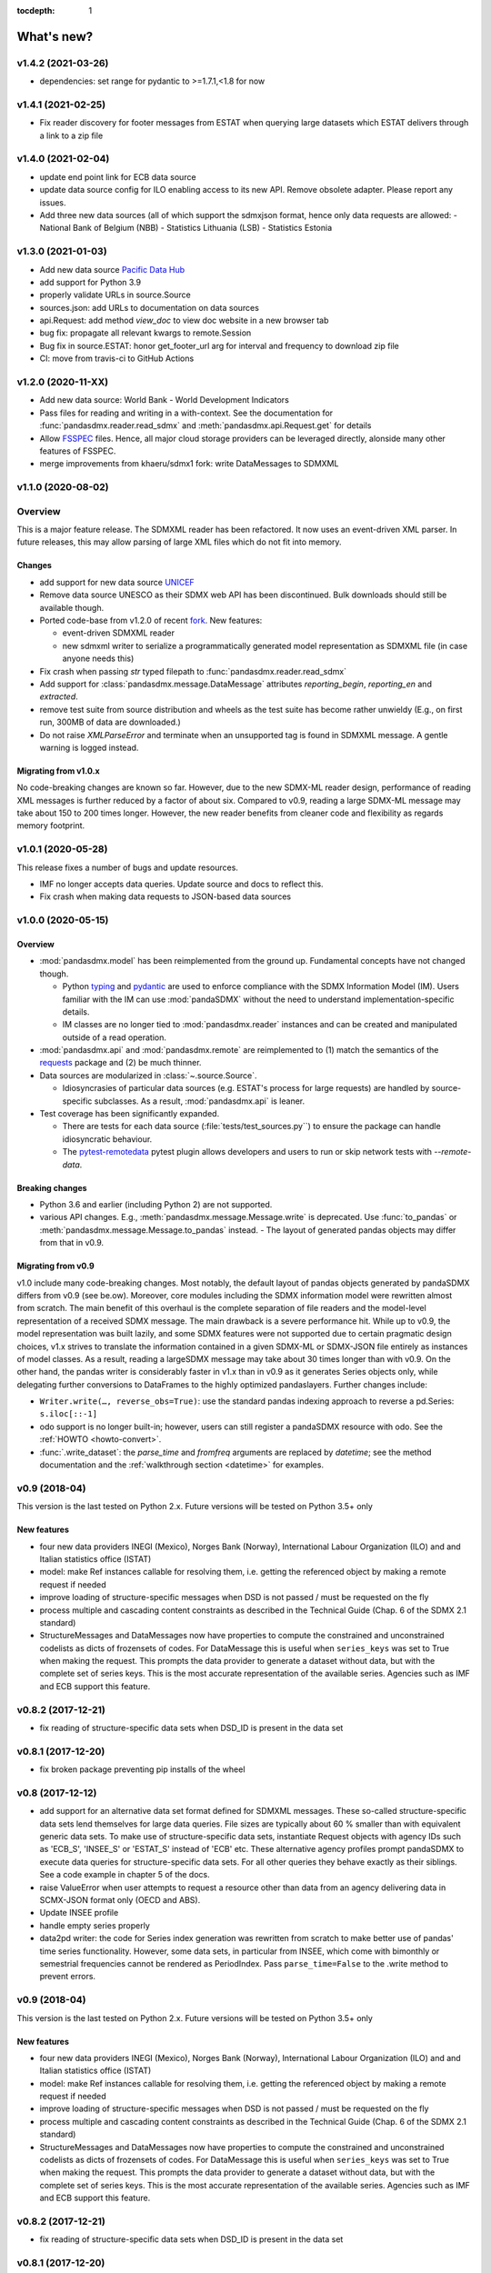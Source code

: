:tocdepth: 1

What's new?
===========


v1.4.2 (2021-03-26)
-------------------------------

* dependencies: set range for pydantic to >=1.7.1,<1.8 for now


v1.4.1 (2021-02-25)
-------------------------------

* Fix reader discovery for footer messages from ESTAT 
  when  querying large datasets which ESTAT delivers through a link to a zip file 

v1.4.0 (2021-02-04)
-------------------------------

* update end point link for ECB data source
* update data source config for ILO enabling access to its new API. 
  Remove obsolete adapter. Please report any issues.
* Add three new data sources (all of which support the sdmxjson format, 
  hence only data requests are allowed:
  - National Bank of Belgium (NBB)
  - Statistics Lithuania (LSB)
  - Statistics Estonia

v1.3.0 (2021-01-03)
-------------------------------

* Add new data source `Pacific Data Hub <https://stats.pacificdata.org/?locale=en>`_
* add support for Python 3.9
* properly validate URLs in source.Source
* sources.json: add URLs to documentation on data sources 
* api.Request: add method `view_doc` to view doc website
  in a new browser tab
* bug fix: propagate all relevant  kwargs to remote.Session
* Bug fix in source.ESTAT: honor get_footer_url arg for interval and frequency to download zip file
* CI: move from travis-ci to GitHub Actions

v1.2.0 (2020-11-XX)
-------------------------------

* Add new data source: World Bank - World Development Indicators
* Pass files for reading and writing in a with-context. See the documentation for  :func:`pandasdmx.reader.read_sdmx` and :meth:`pandasdmx.api.Request.get` for details
* Allow `FSSPEC <https://filesystem-spec.readthedocs.io/en/latest/>`_ files.
  Hence, all major cloud storage providers can be leveraged directly, 
  alonside many other features of FSSPEC.
* merge improvements from khaeru/sdmx1 fork: write DataMessages to SDMXML

v1.1.0 (2020-08-02)
-------------------------------

Overview
-------------------

This is a major feature release. The SDMXML reader has been refactored. It now uses an event-driven XML parser. In future releases, this may  allow parsing of large XML files which do not fit into memory. 

Changes
::::::::::

- add support for new data source 
  `UNICEF <https://data.unicef.org/sdmx-api-documentation/>`_
- Remove data source UNESCO  as their SDMX web API has been   discontinued.
  Bulk downloads should still be available though.
- Ported code-base   from v1.2.0 of recent 
  `fork <http://sdmx1.readthedocs.io/>`_. New features:
  
  * event-driven SDMXML reader
  * new sdmxml writer to serialize a programmatically generated model representation as SDMXML file (in case anyone  needs this)
  
- Fix crash when passing `str` typed filepath to :func:`pandasdmx.reader.read_sdmx`
- Add support for :class:`pandasdmx.message.DataMessage` attributes 
  *reporting_begin*, *reporting_en* and *extracted*.
- remove test suite from source distribution and wheels as the test suite has become rather unwieldy
  (E.g., on first run, 300MB of data are downloaded.)
- Do not raise `XMLParseError` and terminate when an unsupported tag is found in SDMXML 
  message. A gentle warning is logged instead.

Migrating from v1.0.x
:::::::::::::::::::::::::

No code-breaking changes are known so far. However, due to the new SDMX-ML reader design, performance of reading XML messages is further reduced by a factor of about six. Compared to v0.9, reading a large SDMX-ML message may take about 150 to 200 times longer. However, the new reader benefits from cleaner code and flexibility as regards memory footprint. 

v1.0.1 (2020-05-28)
-------------------------------

This release fixes a number of bugs and update resources.

- IMF no longer accepts data queries. Update source and docs to reflect this.
- Fix crash when making data requests to JSON-based data sources

v1.0.0 (2020-05-15)
-------------------------------

Overview
:::::::::::::

- :mod:`pandasdmx.model` has been reimplemented from the ground up. 
  Fundamental concepts have not changed though.

  - Python typing_ and pydantic_ are used to enforce compliance with the
    SDMX Information Model (IM). Users familiar with the IM can use
    :mod:`pandaSDMX` without the need to understand implementation-specific
    details.
  - IM classes are no longer tied to :mod:`pandasdmx.reader` instances and can
    be created and manipulated outside of a read operation.

- :mod:`pandasdmx.api` and :mod:`pandasdmx.remote` are reimplemented to (1)
  match the semantics of the requests_ package and (2) be much thinner.
- Data sources are modularized in :class:`~.source.Source`.

  - Idiosyncrasies of particular data sources (e.g. ESTAT's process for large
    requests) are handled by source-specific subclasses. As a result,
    :mod:`pandasdmx.api` is leaner.

- Test coverage has been significantly expanded.

  - There are tests for each data source (:file:`tests/test_sources.py``) to ensure the package can handle idiosyncratic behaviour.
  - The pytest-remotedata_ pytest plugin allows developers and users to run or
    skip network tests with `--remote-data`.

.. _typing: https://docs.python.org/3/library/typing.html
.. _pydantic: https://pydantic-docs.helpmanual.io
.. _requests: http://docs.python-requests.org
.. _pytest-remotedata: https://github.com/astropy/pytest-remotedata

Breaking changes
::::::::::::::::
- Python 3.6 and earlier (including Python 2) are not supported.
- various API changes. E.g., :meth:`pandasdmx.message.Message.write` is deprecated. 
  Use :func:`to_pandas` or :meth:`pandasdmx.message.Message.to_pandas` instead.
  - The layout of generated pandas objects may differ from that in v0.9.
  
Migrating from v0.9
:::::::::::::::::::::::

v1.0 include many code-breaking changes. Most notably, the default layout of pandas objects generated by pandaSDMX differs from v0.9 (see be.ow). 
Moreover, core modules including the SDMX information model were rewritten almost from scratch. The main benefit of this overhaul is the complete separation of file readers and the model-level representation of a received SDMX message. The main drawback is a severe performance hit. While up to  v0.9, the model representation was  built lazily, and some SDMX features were not supported due to certain pragmatic design choices, v1.x strives  to translate  the information contained in a given SDMX-ML or SDMX-JSON file entirely as instances of model classes. As a result, reading   a largeSDMX message may take about 30 times longer than with v0.9. On the other hand, the pandas writer is  considerably  faster in v1.x than in v0.9 as it generates   Series objects only, while delegating further conversions to DataFrames to the highly optimized pandaslayers. Further changes include:

- ``Writer.write(…, reverse_obs=True)``: use the standard pandas indexing approach to reverse a pd.Series: ``s.iloc[::-1]``
- odo support is no longer built-in; however, users can still register a pandaSDMX resource with odo. See the :ref:`HOWTO <howto-convert>`.
- :func:`.write_dataset`: the `parse_time` and `fromfreq` arguments are replaced by `datetime`; see the method documentation and the :ref:`walkthrough section <datetime>` for examples.

v0.9 (2018-04)
----------------------------

This version is the last tested on Python 2.x. Future versions
will be tested on Python 3.5+ only

New features
::::::::::::

* four new data providers INEGI (Mexico), Norges Bank (Norway),
  International Labour Organization (ILO) and
  and Italian statistics office (ISTAT)
* model: make Ref instances callable for resolving them, i.e. getting the referenced object
  by making a remote request if needed
* improve loading of structure-specific messages when DSD is not passed / must be requested on the fly
* process multiple and cascading content constraints as described in the Technical Guide (Chap. 6 of the SDMX 2.1 standard)
* StructureMessages and DataMessages now have properties to compute the constrained and unconstrained codelists as
  dicts of frozensets of codes. For DataMessage this is useful when ``series_keys`` was set to True when making
  the request. This prompts the data provider to generate a dataset without data, but with
  the complete set of series keys. This is the most accurate representation
  of the available series. Agencies such as IMF and ECB support this feature.

v0.8.2 (2017-12-21)
----------------------------

* fix reading of structure-specific data sets when DSD_ID is present in the data set

v0.8.1 (2017-12-20)
----------------------------

* fix broken  package preventing pip installs of the wheel


v0.8 (2017-12-12)
----------------------------

* add support for an alternative data set format
  defined for SDMXML messages. These so-called  structure-specific data sets lend themselves
  for large data queries. File sizes are typically
  about 60 % smaller than with equivalent generic data sets. To make use of
  structure-specific data sets, instantiate Request
  objects with agency IDs such as
  'ECB_S', 'INSEE_S' or 'ESTAT_S' instead of 'ECB' etc.
  These alternative agency profiles prompt pandaSDMX to execute data queries for structure-specific data sets.
  For all other queries they behave exactly as their siblings.
  See a code example in chapter 5 of the docs.
* raise ValueError when user attempts to request a resource other than data
  from an agency delivering data in SCMX-JSON format only (OECD and ABS).
* Update INSEE profile
* handle empty series properly
* data2pd writer: the code for Series index generation was rewritten from scratch to make
  better use of pandas' time series functionality. However, some data sets, in particular from INSEE, which
  come with bimonthly or semestrial frequencies cannot be rendered as PeriodIndex. Pass
  ``parse_time=False`` to the .write method to prevent errors.


v0.9 (2018-04)
--------------

This version is the last tested on Python 2.x. Future versions will be tested on Python 3.5+ only

New features
:::::::::::::::

* four new data providers INEGI (Mexico), Norges Bank (Norway),
  International Labour Organization (ILO) and
  and Italian statistics office (ISTAT)
* model: make Ref instances callable for resolving them, i.e. getting the referenced object
  by making a remote request if needed
* improve loading of structure-specific messages when DSD is not passed / must be requested on the fly
* process multiple and cascading content constraints as described in the Technical Guide (Chap. 6 of the SDMX 2.1 standard)
* StructureMessages and DataMessages now have properties to compute the constrained and unconstrained codelists as
  dicts of frozensets of codes. For DataMessage this is useful when ``series_keys`` was set to True when making
  the request. This prompts the data provider to generate a dataset without data, but with
  the complete set of series keys. This is the most accurate representation
  of the available series. Agencies such as IMF and ECB support this feature.

v0.8.2 (2017-12-21)
----------------------------

* fix reading of structure-specific data sets when DSD_ID is present in the data set

v0.8.1 (2017-12-20)
----------------------------

* fix broken  package preventing pip installs of the wheel


v0.8 (2017-12-12)
----------------------------

* add support for an alternative data set format
  defined for SDMXML messages. These so-called  structure-specific data sets lend themselves
  for large data queries. File sizes are typically
  about 60 % smaller than with equivalent generic data sets. To make use of
  structure-specific data sets, instantiate Request
  objects with agency IDs such as
  'ECB_S', 'INSEE_S' or 'ESTAT_S' instead of 'ECB' etc.
  These alternative agency profiles prompt pandaSDMX to execute data queries for structure-specific data sets.
  For all other queries they behave exactly as their siblings.
  See a code example in chapter 5 of the docs.
* raise ValueError when user attempts to request a resource other than data
  from an agency delivering data in SCMX-JSON format only (OECD and ABS).
* Update INSEE profile
* handle empty series properly
* data2pd writer: the code for Series index generation was rewritten from scratch to make
  better use of pandas' time series functionality. However, some data sets, in particular from INSEE, which
  come with bimonthly or semestrial frequencies cannot be rendered as PeriodIndex. Pass
  ``parse_time=False`` to the .write method to prevent errors.

v0.7.0 (2017-06-10)
-------------------

* add new data providers:

  - Australian Bureau of Statistics
  - International Monetary Fund - SDMXCentral only
  - United Nations Division of Statistics
  - UNESCO (free registration required)
  - World Bank - World Integrated Trade Solution (WITS)

* new feature: load metadata on data providers from json file; allow the user to
  add new agencies on the fly by specifying an appropriate
  JSON file using the :meth:`pandasdmx.api.Request.load_agency_profile`.
* new :meth:`pandasdmx.api.Request.preview_data` providing a
  powerful fine-grain key validation algorithm by downloading all series-keys of a dataset and
  exposing them as a pandas DataFrame which is then mapped to the cartesian product
  of the given dimension values. Works only with
  data providers such as ECB and UNSD which support "series-keys-only" requests. This
  feature could be wrapped by a browser-based UI for building queries.
* sdjxjson reader: add support for flat and
  cross-sectional datasets, preserve dimension order where possible
* structure2pd writer: in codelists, output Concept rather than Code attributes in the first
  line of each code-list. This may provide more
  information.

v0.6.1 (2017-02-03)
----------------------------

* fix 2to3 issue which caused crashes on Python 2.7


v0.6 (2017-01-07)
-----------------------

This release contains some important stability improvements.

Bug fixes
:::::::::::::::

* JSON data from OECD
  is now properly downloaded
* The data writer tries to gleen a frequency value for a time series from its attributes.
  This is helpful when exporting data sets, e.g., from INSEE
  (`Issue 41 <https://github.com/dr-leo/pandaSDMX/issues/41>`_).

Known issues
:::::::::::::::

A data set which lacks a FREQ dimension or attribute can be
exported as pandas DataFrame only when `parse_time=False?`, i.e. no DateTime index
is generated. The resulting DataFrame has a string index. Use pandas magic to
create a DateTimeIndex from there.

v0.5 (2016-10-30)
-----------------------

New features
:::::::::::::::::

* new reader module for SDMX JSON data messages
* add OECD as data provider (data messages only)
* :class:`pandasdmx.model.Category` is now an iterator over categorised objects. This greatly simplifies category usage.
  Besides, categories with the same ID while belonging to
  multiple category schemes are no longer conflated.


API changes
:::::::::::::::

* Request constructor: make agency ID case-insensitive
* As :class:`Category` is now an iterator over categorised objects, :class:`Categorisations`
  is no longer considered part of the public API.

Bug fixes
:::::::::::::::

* sdmxml reader: fix AttributeError in write_source method, thanks to Topas
* correctly distinguish between categories with same ID while belonging to different category schemes


v0.4 (2016-04-11)
-----------------------

New features
::::::::::::::

* add new provider INSEE, the French statistics office (thanks to Stéphan Rault)
* register '.sdmx' files with `Odo <odo.readthedocs.io/>`_ if available
* logging of http requests and file operations.
* new structure2pd writer to export codelists, dataflow-definitions and other
  structural metadata from structure messages
  as multi-indexed pandas DataFrames. Desired attributes can be specified and are
  represented by columns.

API changes
:::::::::::::

* :class:`pandasdmx.api.Request` constructor accepts a ``log_level`` keyword argument which can be set
  to a log-level for the pandasdmx logger and its children (currently only pandasdmx.api)
* :class:`pandasdmx.api.Request` now has a ``timeout`` property to set
  the timeout for http requests
* extend api.Request._agencies configuration to specify agency- and resource-specific
  settings such as headers. Future versions may exploit this to provide
  reader selection information.
* api.Request.get: specify http_headers per request. Defaults are set according to agency configuration
* Response instances expose Message attributes to make application code more succinct
* rename :class:`pandasdmx.api.Message` attributes to singular form
  Old names are deprecated and will be removed in the future.
* :class:`pandasdmx.api.Request` exposes resource names such as data, datastructure, dataflow etc.
  as descriptors calling 'get' without specifying the resource type as string.
  In interactive environments, this
  saves typing and enables code completion.
* data2pd writer: return attributes as namedtuples rather than dict
* use patched version of namedtuple that accepts non-identifier strings
  as field names and makes all fields accessible through dict syntax.
* remove GenericDataSet and GenericDataMessage. Use DataSet and DataMessage instead
* sdmxml reader: return strings or unicode strings instead of LXML smart strings
* sdmxml reader: remove most of the specialized read methods.
  Adapt model to use generalized methods. This makes code more maintainable.
* :class:`pandasdmx.model.Representation` for DSD attributes and dimensions now supports text
  not just codelists.

Other changes and enhancements
::::::::::::::::::::::::::::::::::

* documentation has been overhauled. Code examples are now much simpler thanks to
  the new structure2pd writer
* testing: switch from nose to py.test
* improve packaging. Include tests in sdist only
* numerous bug fixes

v0.3.1 (2015-10-04)
-----------------------

This release fixes a few bugs which caused crashes in some situations.

v0.3.0 (2015-09-22)
-----------------------

* support for `requests-cache <https://readthedocs.io/projects/requests-cache/>`_ allowing to cache SDMX messages in
  memory, MongoDB, Redis or SQLite
* pythonic selection of series when requesting a dataset:
  Request.get allows the ``key`` keyword argument in a data request to be a dict mapping dimension names
  to values. In this case, the dataflow definition and datastructure
  definition, and content-constraint
  are downloaded on the fly, cached in memory and used to validate the keys.
  The dotted key string needed to construct the URL will be generated automatically.
* The Response.write method takes a ``parse_time`` keyword arg. Set it to False to avoid
  parsing of dates, times and time periods as exotic formats may cause crashes.
* The Request.get method takes a ``memcache`` keyward argument. If set to a string,
  the received Response instance will be stored in the dict ``Request.cache`` for later use. This is useful
  when, e.g., a DSD is needed multiple times to validate keys.
* fixed base URL for Eurostat
* major refactorings to enhance code maintainability

v0.2.2
--------------

* Make HTTP connections configurable by exposing the
  `requests.get API <http://www.python-requests.org/en/latest/>`_
  through the :class:`pandasdmx.api.Request` constructor.
  Hence, proxy servers, authorisation information and other HTTP-related parameters consumed by ``requests.get`` can be
  specified for each ``Request`` instance and used in subsequent requests. The configuration is exposed as a dict through
  a new ``Request.client.config`` attribute.
* Responses have a new ``http_headers`` attribute containing the HTTP headers returned by the SDMX server

v0.2.1
--------------

* Request.get: allow `fromfile` to be a file-like object
* extract SDMX messages from zip archives if given. Important for large datasets from Eurostat
* automatically get a resource at an URL given in
  the footer of the received message. This allows to automatically get large datasets from Eurostat that have been
  made available at the given URL. The number of attempts and the time to wait before each
  request are configurable via the ``get_footer_url`` argument.


v0.2.0 (2015-04-13)
-------------------

This version is a quantum leap. The whole project has been redesigned and rewritten from
scratch to provide robust support for many SDMX features. The new architecture is centered around
a pythonic representation of the SDMX information model. It is extensible through readers and writers
for alternative input and output formats.
Export to pandas has been dramatically improved. Sphinx documentation
has been added.

v0.1.2 (2014-09-17)
-------------------

* fix xml encoding. This brings dramatic speedups when downloading and parsing data
* extend description.rst


v0.1 (2014-09)
--------------

* Initial release
